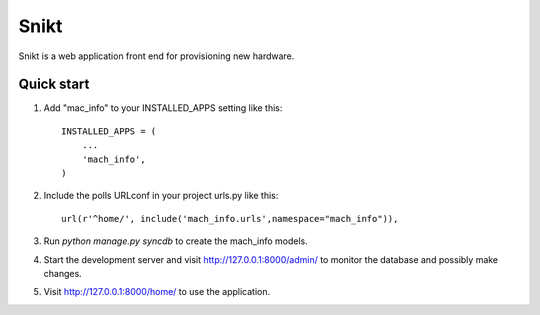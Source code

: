 =====
=====
Snikt
=====

Snikt is a web application front end for provisioning new hardware.

Quick start
-----------

1. Add "mac_info" to your INSTALLED_APPS setting like this::

      INSTALLED_APPS = (
          ...
          'mach_info',
      )

2. Include the polls URLconf in your project urls.py like this::

      url(r'^home/', include('mach_info.urls',namespace="mach_info")),

3. Run `python manage.py syncdb` to create the mach_info models.

4. Start the development server and visit http://127.0.0.1:8000/admin/
   to monitor the database and possibly make changes.

5. Visit http://127.0.0.1:8000/home/ to use the application.
